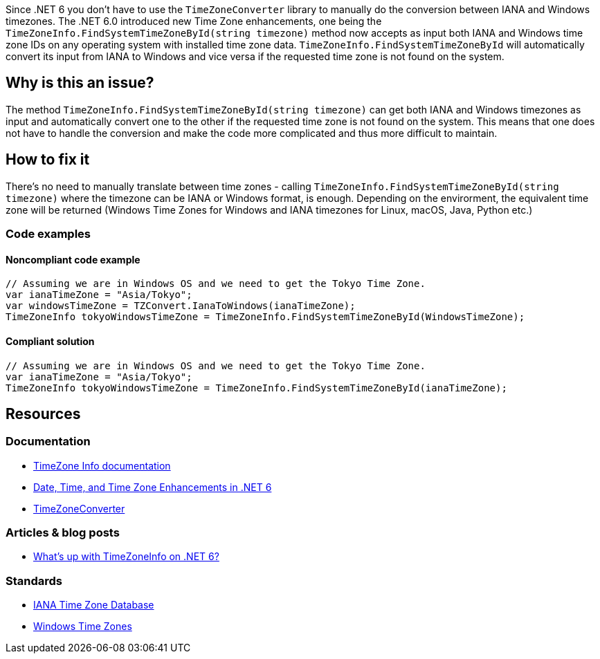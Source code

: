 Since .NET 6 you don't have to use the `TimeZoneConverter` library to manually do the conversion between IANA and Windows timezones.
The .NET 6.0 introduced new Time Zone enhancements, one being the `TimeZoneInfo.FindSystemTimeZoneById(string timezone)` method now accepts as input both IANA and Windows time zone IDs on any operating system with installed time zone data.
`TimeZoneInfo.FindSystemTimeZoneById` will automatically convert its input from IANA to Windows and vice versa if the requested time zone is not found on the system.


// If you want to factorize the description uncomment the following line and create the file.
//include::../description.adoc[]

== Why is this an issue?

The method `TimeZoneInfo.FindSystemTimeZoneById(string timezone)` can get both IANA and Windows timezones as input and automatically convert one to the other if the requested time zone is not found on the system.
This means that one does not have to handle the conversion and make the code more complicated and thus more difficult to maintain.


== How to fix it

There's no need to manually translate between time zones - calling `TimeZoneInfo.FindSystemTimeZoneById(string timezone)` where the timezone can be IANA or Windows format, is enough.
Depending on the envirorment, the equivalent time zone will be returned (Windows Time Zones for Windows and IANA timezones for Linux, macOS, Java, Python etc.)

=== Code examples

==== Noncompliant code example

[source,text,diff-id=1,diff-type=noncompliant]
----
// Assuming we are in Windows OS and we need to get the Tokyo Time Zone.
var ianaTimeZone = "Asia/Tokyo";
var windowsTimeZone = TZConvert.IanaToWindows(ianaTimeZone);
TimeZoneInfo tokyoWindowsTimeZone = TimeZoneInfo.FindSystemTimeZoneById(WindowsTimeZone);
----

==== Compliant solution

[source,text,diff-id=1,diff-type=compliant]
----
// Assuming we are in Windows OS and we need to get the Tokyo Time Zone.
var ianaTimeZone = "Asia/Tokyo";
TimeZoneInfo tokyoWindowsTimeZone = TimeZoneInfo.FindSystemTimeZoneById(ianaTimeZone);
----

== Resources

=== Documentation

* https://learn.microsoft.com/en-us/dotnet/api/system.timezoneinfo[TimeZone Info documentation]
* https://devblogs.microsoft.com/dotnet/date-time-and-time-zone-enhancements-in-net-6/[Date, Time, and Time Zone Enhancements in .NET 6]
* https://github.com/mattjohnsonpint/TimeZoneConverter[TimeZoneConverter]

=== Articles & blog posts

* https://codeblog.jonskeet.uk/2022/02/05/whats-up-with-timezoneinfo-on-net-6-part-1/[What's up with TimeZoneInfo on .NET 6?]

=== Standards

* https://www.iana.org/time-zones[IANA Time Zone Database]
* https://learn.microsoft.com/en-us/windows-hardware/manufacture/desktop/default-time-zones?view=windows-11[Windows Time Zones]

